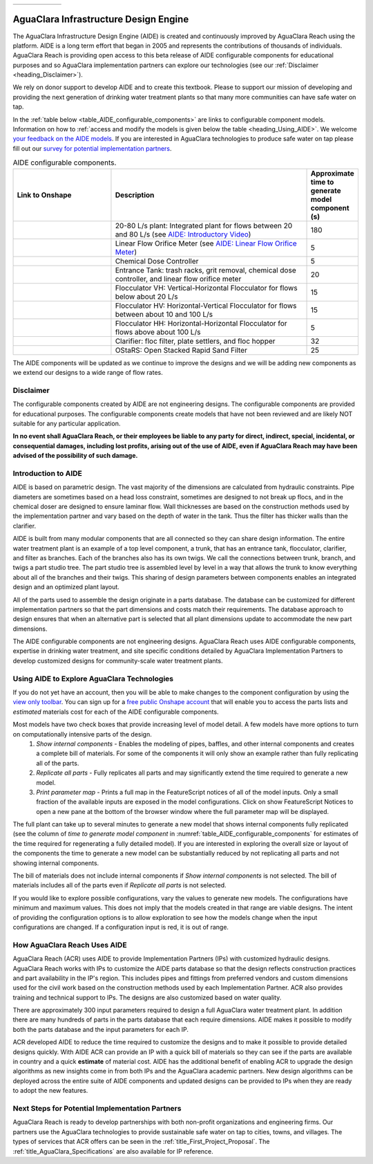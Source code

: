.. raw:: html

    <embed>
       <link rel="canonical" href="https://aguaclara.github.io/Textbook/AIDE/AIDE.html" />
       <script src="https://hypothes.is/embed.js" async></script>
    </embed>

.. _title_AguaClara_Infrastructure_Design_Engine:


.. list-table::
   :widths: 150 30
   :header-rows: 0

   * - |ACRlogowithname|
     - |donate|

**************************************
AguaClara Infrastructure Design Engine
**************************************

The AguaClara Infrastructure Design Engine (AIDE) is created and continuously improved by AguaClara Reach using the |Onshape| platform.  AIDE is a long term effort that began in 2005 and represents the contributions of thousands of individuals. AguaClara Reach is providing open access to this beta release of AIDE configurable components for educational purposes and so AguaClara implementation partners can explore our technologies (see our :ref:`Disclaimer <heading_Disclaimer>`).

We rely on donor support to develop AIDE and to create this textbook. Please |donate| to support our mission of developing and providing the next generation of drinking water treatment plants so that many more communities can have safe water on tap.

In the :ref:`table below <table_AIDE_configurable_components>` are links to configurable component models. Information on how to :ref:`access and modify the models is given below the table <heading_Using_AIDE>`. We welcome `your feedback on the AIDE models <https://docs.google.com/forms/d/e/1FAIpQLSdYHVinzW-xZskW74rpZ_7prHAqjLQDwadCNiRP39nyu7NHMw/viewform?>`_. If you are interested in AguaClara technologies to produce safe water on tap please fill out our `survey for potential implementation partners <https://docs.google.com/forms/d/e/1FAIpQLSdU7ZrWlnugDqEutdELWLoj5jq8JW6yzOeUg3Al4R7LUSYzRA/viewform?>`_.

.. raw:: html

    <embed>
       <div style="position: relative; padding-bottom: 56.25%; height: 0;"><iframe src="https://www.loom.com/embed/272ed6d0570a4b489ca630a10aa5a65d" frameborder="0" webkitallowfullscreen mozallowfullscreen allowfullscreen style="position: absolute; top: 0; left: 0; width: 100%; height: 100%;"></iframe></div>
    </embed>


.. _table_AIDE_configurable_components:

.. csv-table:: AIDE configurable components.
   :header: "Link to Onshape", "Description", "Approximate time to generate model component (s)"
   :align: left
   :widths: 30 60 15

   |20-80Lpsplant|, "20-80 L/s plant: Integrated plant for flows between 20 and 80 L/s (see `AIDE: Introductory Video <https://www.loom.com/share/272ed6d0570a4b489ca630a10aa5a65d>`_)", 180
   |LFOM|, "Linear Flow Orifice Meter (see `AIDE: Linear Flow Orifice Meter <https://https://www.loom.com/share/59c642e57000459290eeeaf4eae794c2>`_)", 5
   |Doser|, "Chemical Dose Controller", 5
   |EntranceTank|,  "Entrance Tank: trash racks, grit removal, chemical dose controller, and linear flow orifice meter", 20
   |FlocculatorVH|, "Flocculator VH: Vertical-Horizontal Flocculator for flows below about 20 L/s", 15
   |FlocculatorHV|, "Flocculator HV: Horizontal-Vertical Flocculator for flows between about 10 and 100 L/s", 15
   |FlocculatorHH|, "Flocculator HH: Horizontal-Horizontal Flocculator for flows above about 100 L/s", 5
   |Clarifier|, "Clarifier: floc filter, plate settlers, and floc hopper", 32
   |OStaRS|, "OStaRS: Open Stacked Rapid Sand Filter", 25

The AIDE components will be updated as we continue to improve the designs and we will be adding new components as we extend our designs to a wide range of flow rates.

.. _heading_Disclaimer:

Disclaimer
==========

The configurable components created by AIDE are not engineering designs. The configurable components are provided for educational purposes. The configurable components create models that have not been reviewed and are likely NOT suitable for any particular application.

**In no event shall AguaClara Reach, or their employees be liable to any party for direct, indirect, special, incidental, or consequential damages, including lost profits, arising out of the use of AIDE, even if AguaClara Reach may have been advised of the possibility of such damage.**


Introduction to AIDE
====================

AIDE is based on parametric design. The vast majority of the dimensions are calculated from hydraulic constraints. Pipe diameters are sometimes based on a head loss constraint, sometimes are designed to not break up flocs, and in the chemical doser are designed to ensure laminar flow. Wall thicknesses are based on the construction methods used by the implementation partner and vary based on the depth of water in the tank. Thus the filter has thicker walls than the clarifier.

AIDE is built from many modular components that are all connected so they can share design information. The entire water treatment plant is an example of a top level component, a trunk, that has an entrance tank, flocculator, clarifier, and filter as branches. Each of the branches also has its own twigs. We call the connections between trunk, branch, and twigs a part studio tree. The part studio tree is assembled level by level in a way that allows the trunk to know everything about all of the branches and their twigs. This sharing of design parameters between components enables an integrated design and an optimized plant layout.

All of the parts used to assemble the design originate in a parts database.  The database can be customized for different implementation partners so that the part dimensions and costs match their requirements.  The database approach to design ensures that when an alternative part is selected that all plant dimensions update to accommodate the new part dimensions.

The AIDE configurable components are not engineering designs. AguaClara Reach uses AIDE configurable components, expertise in drinking water treatment, and site specific conditions detailed by AguaClara Implementation Partners to develop customized designs for community-scale water treatment plants.


.. _heading_Using_AIDE:

Using AIDE to Explore AguaClara Technologies
============================================

If you do not yet have an |Onshape| account, then you will be able to make changes to the component configuration by using the `view only toolbar <https://cad.onshape.com/help/Content/viewonlytoolbar.htm>`_. You can sign up for a `free public Onshape account <https://www.onshape.com/en/products/free>`_ that will enable you to access the parts lists and *estimated* materials cost for each of the AIDE configurable components.

Most models have two check boxes that provide increasing level of model detail. A few models have more options to turn on computationally intensive parts of the design.
  #. *Show internal components* - Enables the modeling of pipes, baffles, and other internal components and creates a complete bill of materials. For some of the components it will only show an example rather than fully replicating all of the parts.
  #. *Replicate all parts* - Fully replicates all parts and may significantly extend the time required to generate a new model.
  #. *Print parameter map* - Prints a full map in the FeatureScript notices of all of the model inputs. Only a small fraction of the available inputs are exposed in the model configurations. Click on show FeatureScript Notices |showFSNotices| to open a new pane at the bottom of the browser window where the full parameter map will be displayed.

The full plant can take up to several minutes to generate a new model that shows internal components fully replicated (see the column of *time to generate model component* in :numref:`table_AIDE_configurable_components` for estimates of the time required for regenerating a fully detailed model). If you are interested in exploring the overall size or layout of the components the time to generate a new model can be substantially reduced by not replicating all parts and not showing internal components.

The bill of materials does not include internal components if *Show internal components* is not selected. The bill of materials includes all of the parts even if *Replicate all parts* is not selected.

If you would like to explore possible configurations, vary the values to generate new models. The configurations have minimum and maximum values. This does not imply that the models created in that range are viable designs. The intent of providing the configuration options is to allow exploration to see how the models change when the input configurations are changed. If a configuration input is red, it is out of range.

How AguaClara Reach Uses AIDE
=============================

AguaClara Reach (ACR) uses AIDE to provide Implementation Partners (IPs) with customized hydraulic designs. AguaClara Reach works with IPs to customize the AIDE parts database so that the design reflects construction practices and part availability in the IP's region. This includes pipes and fittings from preferred vendors and custom dimensions used for the civil work based on the construction methods used by each Implementation Partner. ACR also provides training and technical support to IPs. The designs are also customized based on water quality.

There are approximately 300 input parameters required to design a full AguaClara water treatment plant. In addition there are many hundreds of parts in the parts database that each require dimensions. AIDE makes it possible to modify both the parts database and the input parameters for each IP.

ACR developed AIDE to reduce the time required to customize the designs and to make it possible to provide detailed designs quickly. With AIDE ACR can provide an IP with a quick bill of materials so they can see if the parts are available in country and a quick **estimate** of material cost. AIDE has the additional benefit of enabling ACR to upgrade the design algorithms as new insights come in from both IPs and the AguaClara academic partners. New design algorithms can be deployed across the entire suite of AIDE components and updated designs can be provided to IPs when they are ready to adopt the new features.

Next Steps for Potential Implementation Partners
================================================

AguaClara Reach is ready to develop partnerships with both non-profit organizations and engineering firms. Our partners use the AguaClara technologies to provide sustainable safe water on tap to cities, towns, and villages. The types of services that ACR offers can be seen in the :ref:`title_First_Project_Proposal`. The :ref:`title_AguaClara_Specifications` are also available for IP reference.


.. |LFOM| image:: https://cad.onshape.com/api/thumbnails/d/49035a16b895fd8095d17a02/w/b76e9410efc3d9f5861e9516/s/300x170
  :width: 200
  :target: https://cad.onshape.com/documents/49035a16b895fd8095d17a02/w/b76e9410efc3d9f5861e9516/e/c063acb14de8f1f558b02d2d?configuration=HL_min%3D0.2%2Bmeter%3BND_max%3D12.0%3BQm_max%3D5.0%3BTEMP_min%3D10.0%3BdrillD_max%3D0.1%2Bmeter%3BprintParams%3Dfalse&renderMode=0&uiState=626fea458d39dd1e3b6106e1

.. |Doser| image:: https://cad.onshape.com/api/thumbnails/d/e71bb0c05d9e7241822776b7/w/533d9612b07de271291829dc/s/300x170
  :width: 200
  :target: https://cad.onshape.com/documents/e71bb0c05d9e7241822776b7/w/533d9612b07de271291829dc/e/20f111b627e4c6d59c3f0ff9?configuration=HL_max%3D0.2%2Bmeter%3BQ_pi%3D1.0%3BchlorineC_pi%3D0.6%3BcoagC_pi%3D0.5%3BprintParams%3Dfalse%3Brep%3Dtrue%3BtankOW%3D1.0%2Bmeter&renderMode=0&uiState=6273e0ecd685467dff5c17c4

.. |EntranceTank| image:: https://cad.onshape.com/api/thumbnails/d/4c47a124da3abec33e0ce813/w/3955cd0d266daedd3eabf165/s/300x170
  :width: 200
  :target: https://cad.onshape.com/documents/4c47a124da3abec33e0ce813/w/3955cd0d266daedd3eabf165/e/bcf152c5be02d9ab5b2b5285?configuration=L%3D8.0%2Bmeter%3BQm_max%3D40.0%3BShow_Internal_Components%3Dtrue%3BTEMP_min%3D10.0%3BcaptureVm%3D20.0%3BflocUpstreamHW%3D2.0%2Bmeter%3BprintParams%3Dfalse%3Brep%3Dtrue&renderMode=0&uiState=626fea87ee1eae4ff2291321


.. |FlocculatorVH| image:: https://cad.onshape.com/api/thumbnails/d/673077f4fa843a817d4cd55d/w/8bd189f4769c2a64aa07a8c0/s/300x170
  :width: 200
  :target: https://cad.onshape.com/documents/673077f4fa843a817d4cd55d/w/8bd189f4769c2a64aa07a8c0/e/cdc0c6cfa0e8b64f179ced51?configuration=GT_min%3D35000.0%3BG_bod%3D50.0%3BQm_max%3D1.0%3BShow_Internal_Components%3Dtrue%3BTEMP_min%3D5.0%3BoutletHW%3D1.7%2Bmeter%3BprintParams%3Dfalse%3Brep%3Dtrue&renderMode=0&uiState=626feb5ffb767608344ad1ad

.. |FlocculatorHV| image:: https://cad.onshape.com/api/thumbnails/d/9742e8c019b742df4ae4db85/w/cbe4d0f58d318c45281687ae/s/300x170
  :width: 200
  :target: https://cad.onshape.com/documents/9742e8c019b742df4ae4db85/w/cbe4d0f58d318c45281687ae/e/05162587e7127122572d3a10?configuration=GT_min%3D35000.0%3BG_bod%3D50.0%3BL%3D6.0%2Bmeter%3BQm_max%3D30.0%3BShow_Internal_Components%3Dtrue%3BTEMP_min%3D25.0%3BoutletHW%3D2.0%2Bmeter%3BprintParams%3Dfalse%3Brep%3Dtrue&renderMode=0&uiState=626feb168bd195153bbbe9af

.. |FlocculatorHH| image:: https://cad.onshape.com/api/thumbnails/d/84c4c94f9773b67506cd35bb/w/58a1f53fe5ebbbbc808a3541/s/300x170
  :width: 200
  :target: https://cad.onshape.com/documents/84c4c94f9773b67506cd35bb/w/58a1f53fe5ebbbbc808a3541/e/aa5906755ba02b0a3925ec10?configuration=GT_min%3D35000.0%3BG_bod%3D50.0%3BQm_max%3D200.0%3BShow_Internal_Components%3Dtrue%3BTEMP_min%3D0.0%3BoutletHW%3D3.0%2Bmeter%3BprintParams%3Dfalse%3Brep%3Dtrue&renderMode=0&uiState=626fead687c54745ef4c039f

.. |Clarifier| image:: https://cad.onshape.com/api/thumbnails/d/e05915c533ee7568c402981a/w/56de4202f426e6443151ca07/s/300x170
  :width: 200
  :target: https://cad.onshape.com/documents/e05915c533ee7568c402981a/w/56de4202f426e6443151ca07/e/3f94eabd115787bc33ae755d?configuration=G_max%3D140.0%3BQm_max%3D20.0%3BShow_Internal_Components%3Dtrue%3BTEMP_min%3D10.0%3BcaptureVm%3D0.12%3BprintParams%3Dfalse%3Brep%3Dtrue%3BrepBayInternals%3Dfalse%3BupVm%3D1.0&renderMode=0&uiState=627688ef04309300574a09f6

.. |OStaRS| image:: https://cad.onshape.com/api/thumbnails/d/8a1a990f01575e6e5eed1922/w/3811cfb89da77b076395fdc0/s/300x170
  :width: 200
  :target: https://cad.onshape.com/documents/8a1a990f01575e6e5eed1922/w/3811cfb89da77b076395fdc0/e/fd576f076cd3757b426c7f20?configuration=Qm_max%3D20.0%3BShow_Internal_Components%3Dtrue%3BTEMP_min%3D10.0%3BfilterHL_pi%3D0.5%3BfilterMode%3Dfalse%3BprintParams%3Dfalse%3Brep%3Dtrue%3BrepBayInternals%3Dfalse%3BrepInternalPiping%3Dfalse%3BspareFilter%3Dfalse&renderMode=0&uiState=6276885764a43e34bd8c13b9

.. |20-80Lpsplant| image:: https://cad.onshape.com/api/thumbnails/d/0e9ede93e11e5a54f68f8606/w/2744164cc6e56e3693a3190f/s/300x170
  :width: 200
  :target: https://cad.onshape.com/documents/0e9ede93e11e5a54f68f8606/w/2744164cc6e56e3693a3190f/e/723e9e9d93f3008c9815e2d6?configuration=Qm_max%3D40.0%3BShow_Internal_Components%3Dfalse%3BTEMP_min%3D10.0%3BprintParams%3Dfalse%3Brep%3Dfalse&renderMode=0&uiState=626fedaca473381cd632eede

.. |ACRlogowithname| image:: /Images/ACRlogowithname.png
  :target: https://www.aguaclarareach.org/
  :height: 50

.. |Onshape| image:: /Images/Onshape.png
  :target: https://cad.onshape.com/
  :height: 18

.. |donate| image:: /Images/donate.png
  :target: https://www.aguaclarareach.org/donate-now
  :height: 30

.. |showFSNotices| image:: /Images/showFeatureScriptNotices.png
  :height: 30
